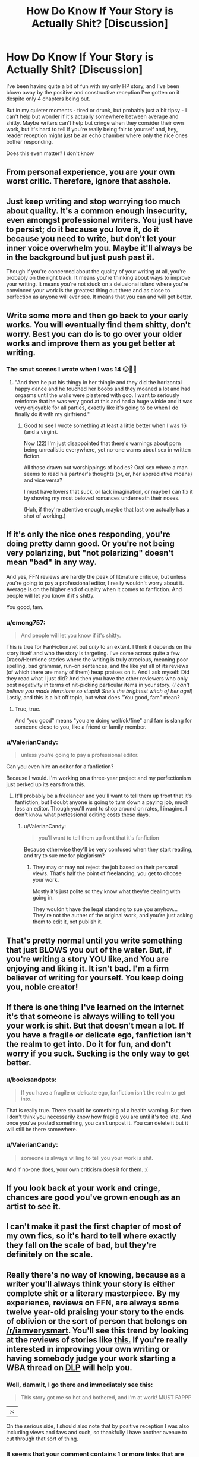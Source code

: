 #+TITLE: How Do Know If Your Story is Actually Shit? [Discussion]

* How Do Know If Your Story is Actually Shit? [Discussion]
:PROPERTIES:
:Author: MindForgedManacle
:Score: 9
:DateUnix: 1525234046.0
:DateShort: 2018-May-02
:FlairText: Discussion
:END:
I've been having quite a bit of fun with my only HP story, and I've been blown away by the positive and constructive reception I've gotten on it despite only 4 chapters being out.

But in my quieter moments - tired or drunk, but probably just a bit tipsy - I can't help but wonder if it's actually somewhere between average and shitty. Maybe writers can't help but cringe when they consider their own work, but it's hard to tell if you're really being fair to yourself and, hey, reader reception might just be an echo chamber where only the nice ones bother responding.

Does this even matter? I don't know


** From personal experience, you are your own worst critic. Therefore, ignore that asshole.
:PROPERTIES:
:Author: lord_geryon
:Score: 19
:DateUnix: 1525242506.0
:DateShort: 2018-May-02
:END:


** Just keep writing and stop worrying too much about quality. It's a common enough insecurity, even amongst professional writers. You just have to persist; do it because you love it, do it because you need to write, but don't let your inner voice overwhelm you. Maybe it'll always be in the background but just push past it.

Though if you're concerned about the quality of your writing at all, you're probably on the right track. It means you're thinking about ways to improve your writing. It means you're not stuck on a delusional island where you're convinced your work is the greatest thing out there and as close to perfection as anyone will ever see. It means that you can and will get better.
:PROPERTIES:
:Author: kyella14
:Score: 12
:DateUnix: 1525243176.0
:DateShort: 2018-May-02
:END:


** Write some more and then go back to your early works. You will eventually find them shitty, don't worry. Best you can do is to go over your older works and improve them as you get better at writing.
:PROPERTIES:
:Author: Hellstrike
:Score: 9
:DateUnix: 1525241875.0
:DateShort: 2018-May-02
:END:

*** The smut scenes I wrote when I was 14 😖🤢🤮
:PROPERTIES:
:Author: Sigyn99
:Score: 12
:DateUnix: 1525257749.0
:DateShort: 2018-May-02
:END:

**** "And then he put his thingy in her thingie and they did the horizontal happy dance and he touched her boobs and they moaned a lot and had orgasms until the walls were plastered with goo. I want to seriously reinforce that he was very good at this and had a huge winkie and it was very enjoyable for all parties, exactly like it's going to be when I do finally do it with my girlfriend."
:PROPERTIES:
:Author: lucyinthesky95
:Score: 5
:DateUnix: 1525313011.0
:DateShort: 2018-May-03
:END:

***** Good to see I wrote something at least a little better when I was 16 (and a virgin).

Now (22) I'm just disappointed that there's warnings about porn being unrealistic everywhere, yet no-one warns about sex in written fiction.

All those drawn out worshippings of bodies? Oral sex where a man seems to read his partner's thoughts (or, er, her appreciative moans) and vice versa?

I must have lovers that suck, or lack imagination, or maybe I can fix it by shoving my most beloved romances underneath their noses.

(Huh, if they're attentive enough, maybe that last one actually has a shot of working.)
:PROPERTIES:
:Author: ValerianCandy
:Score: 1
:DateUnix: 1525460584.0
:DateShort: 2018-May-04
:END:


** If it's only the nice ones responding, you're doing pretty damn good. Or you're not being very polarizing, but "not polarizing" doesn't mean "bad" in any way.

And yes, FFN reviews are hardly the peak of literature critique, but unless you're going to pay a professional editor, I really wouldn't worry about it. Average is on the higher end of quality when it comes to fanfiction. And people will let you know if it's shitty.

You good, fam.
:PROPERTIES:
:Author: Averant
:Score: 6
:DateUnix: 1525237900.0
:DateShort: 2018-May-02
:END:

*** u/emong757:
#+begin_quote
  And people will let you know if it's shitty.
#+end_quote

This is true for FanFiction.net but /only/ to an extent. I think it depends on the story itself and who the story is targeting. I've come across quite a few Draco/Hermione stories where the writing is truly atrocious, meaning poor spelling, bad grammar, run-on sentences, and the like yet all of its reviews (of which there are many of them) heap praises on it. And I ask myself: Did they read what I just did? And then you have the other reviewers who only post negativity in terms of nit-picking particular items in your story. (/I can't believe you made Hermione so stupid! She's the brightest witch of her age!/) Lastly, and this is a bit off topic, but what does "You good, fam" mean?
:PROPERTIES:
:Author: emong757
:Score: 1
:DateUnix: 1525284466.0
:DateShort: 2018-May-02
:END:

**** True, true.

And "you good" means "you are doing well/ok/fine" and fam is slang for someone close to you, like a friend or family member.
:PROPERTIES:
:Author: Averant
:Score: 1
:DateUnix: 1525309970.0
:DateShort: 2018-May-03
:END:


*** u/ValerianCandy:
#+begin_quote
  unless you're going to pay a professional editor.
#+end_quote

Can you even hire an editor for a fanfiction?

Because I would. I'm working on a three-year project and my perfectionism just perked up its ears from this.
:PROPERTIES:
:Author: ValerianCandy
:Score: 1
:DateUnix: 1525460716.0
:DateShort: 2018-May-04
:END:

**** It'll probably be a freelancer and you'll want to tell them up front that it's fanfiction, but I doubt anyone is going to turn down a paying job, much less an editor. Though you'll want to shop around on rates, I imagine. I don't know what professional editing costs these days.
:PROPERTIES:
:Author: Averant
:Score: 1
:DateUnix: 1525468523.0
:DateShort: 2018-May-05
:END:

***** u/ValerianCandy:
#+begin_quote
  you'll want to tell them up front that it's fanfiction
#+end_quote

Because otherwise they'll be very confused when they start reading, and try to sue me for plagiarism?
:PROPERTIES:
:Author: ValerianCandy
:Score: 1
:DateUnix: 1525473008.0
:DateShort: 2018-May-05
:END:

****** They may or may not reject the job based on their personal views. That's half the point of freelancing, you get to choose your work.

Mostly it's just polite so they know what they're dealing with going in.

They wouldn't have the legal standing to sue you anyhow... They're not the auther of the original work, and you're just asking them to edit it, not publish it.
:PROPERTIES:
:Author: Averant
:Score: 2
:DateUnix: 1525477813.0
:DateShort: 2018-May-05
:END:


** That's pretty normal until you write something that just BLOWS you out of the water. But, if you're writing a story YOU like,and You are enjoying and liking it. It isn't bad. I'm a firm believer of writing for yourself. You keep doing you, noble creator!
:PROPERTIES:
:Score: 7
:DateUnix: 1525235150.0
:DateShort: 2018-May-02
:END:


** If there is one thing I've learned on the internet it's that someone is always willing to tell you your work is shit. But that doesn't mean a lot. If you have a fragile or delicate ego, fanfiction isn't the realm to get into. Do it for fun, and don't worry if you suck. Sucking is the only way to get better.
:PROPERTIES:
:Author: Full-Paragon
:Score: 2
:DateUnix: 1525240950.0
:DateShort: 2018-May-02
:END:

*** u/booksandpots:
#+begin_quote
  If you have a fragile or delicate ego, fanfiction isn't the realm to get into.
#+end_quote

That is really true. There should be something of a health warning. But then I don't think you necessarily know how fragile you are until it's too late. And once you've posted something, you can't unpost it. You can delete it but it will still be there somewhere.
:PROPERTIES:
:Author: booksandpots
:Score: 7
:DateUnix: 1525252073.0
:DateShort: 2018-May-02
:END:


*** u/ValerianCandy:
#+begin_quote
  someone is always willing to tell you your work is shit.
#+end_quote

And if no-one does, your own criticism does it for them. :(
:PROPERTIES:
:Author: ValerianCandy
:Score: 2
:DateUnix: 1525460786.0
:DateShort: 2018-May-04
:END:


** If you look back at your work and cringe, chances are good you've grown enough as an artist to see it.
:PROPERTIES:
:Author: UndeadBBQ
:Score: 2
:DateUnix: 1525252526.0
:DateShort: 2018-May-02
:END:


** I can't make it past the first chapter of most of my own fics, so it's hard to tell where exactly they fall on the scale of bad, but they're definitely on the scale.
:PROPERTIES:
:Author: Lord_Anarchy
:Score: 2
:DateUnix: 1525263338.0
:DateShort: 2018-May-02
:END:


** Really there's no way of knowing, because as a writer you'll always think your story is either complete shit or a literary masterpiece. By my experience, reviews on FFN, are always some twelve year-old praising your story to the ends of oblivion or the sort of person that belongs on [[/r/iamverysmart]]. You'll see this trend by looking at the reviews of stories like [[https://www.fanfiction.net/r/9474009/][this.]] If you're really interested in improving your own writing or having somebody judge your work starting a WBA thread on [[https://forums.darklordpotter.net/][DLP]] will help you.
:PROPERTIES:
:Author: -not-serious-
:Score: 2
:DateUnix: 1525235434.0
:DateShort: 2018-May-02
:END:

*** Well, dammit, I go there and immediately see this:

#+begin_quote
  This story got me so hot and bothered, and I'm at work! MUST FAPPP
#+end_quote

|:<

On the serious side, I should also note that by positive reception I was also including views and favs and such, so thankfully I have another avenue to cut through that sort of thing.
:PROPERTIES:
:Author: MindForgedManacle
:Score: 3
:DateUnix: 1525236054.0
:DateShort: 2018-May-02
:END:


*** It seems that your comment contains 1 or more links that are hard to tap for mobile users. I will extend those so they're easier for our sausage fingers to click!

[[https://forums.darklordpotter.net/][Here is link number 1]] - Previous text "DLP"

--------------

^{Please} ^{PM} ^{[[/u/eganwall]]} ^{with} ^{issues} ^{or} ^{feedback!} ^{|} ^{[[https://reddit.com/message/compose/?to=FatFingerHelperBot&subject=delete&message=delete%20dyb4d5w][Delete]]}
:PROPERTIES:
:Author: FatFingerHelperBot
:Score: 1
:DateUnix: 1525235453.0
:DateShort: 2018-May-02
:END:


** It only matters if it matters to /you/. I would say if people are enjoying your work and telling you so, don't look a gift horse in the mouth. However if your long term aim is to improve as a writer then fanfiction can only take you so far. It is, as you say, an echo chamber; and although a well received story is probably not terrible, it isn't necessarily very good either in terms of the writing. It just means that it's scratching an itch for the readers.

There are places you can get serious critiques if that's what you want, but you have to look for them and work for them. If you make it clear in your profile and author's notes that you welcome concrit, you might get the odd unsolicited concrit review though they are few and far between.
:PROPERTIES:
:Author: booksandpots
:Score: 1
:DateUnix: 1525251691.0
:DateShort: 2018-May-02
:END:
